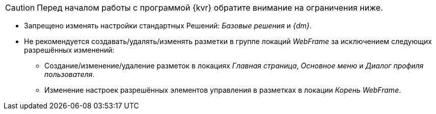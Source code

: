 CAUTION: Перед началом работы с программой {kvr} обратите внимание на ограничения ниже.

* Запрещено изменять настройки стандартных Решений: _Базовые решения_ и _{dm}_.
* Не рекомендуется создавать/удалять/изменять разметки в группе локаций _WebFrame_ за исключением следующих разрешённых изменений:
** Создание/изменение/удаление разметок в локациях _Главная страница_, _Основное меню_ и _Диалог профиля пользователя_.
** Изменение настроек разрешённых элементов управления в разметках в локации _Корень WebFrame_.